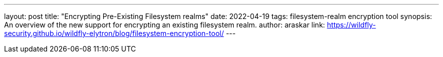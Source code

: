 ---
layout: post
title: "Encrypting Pre-Existing Filesystem realms"
date: 2022-04-19
tags: filesystem-realm encryption tool
synopsis: An overview of the new support for encrypting an existing filesystem realm.
author: araskar
link: https://wildfly-security.github.io/wildfly-elytron/blog/filesystem-encryption-tool/
---

